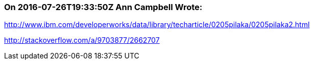 === On 2016-07-26T19:33:50Z Ann Campbell Wrote:
http://www.ibm.com/developerworks/data/library/techarticle/0205pilaka/0205pilaka2.html

http://stackoverflow.com/a/9703877/2662707

